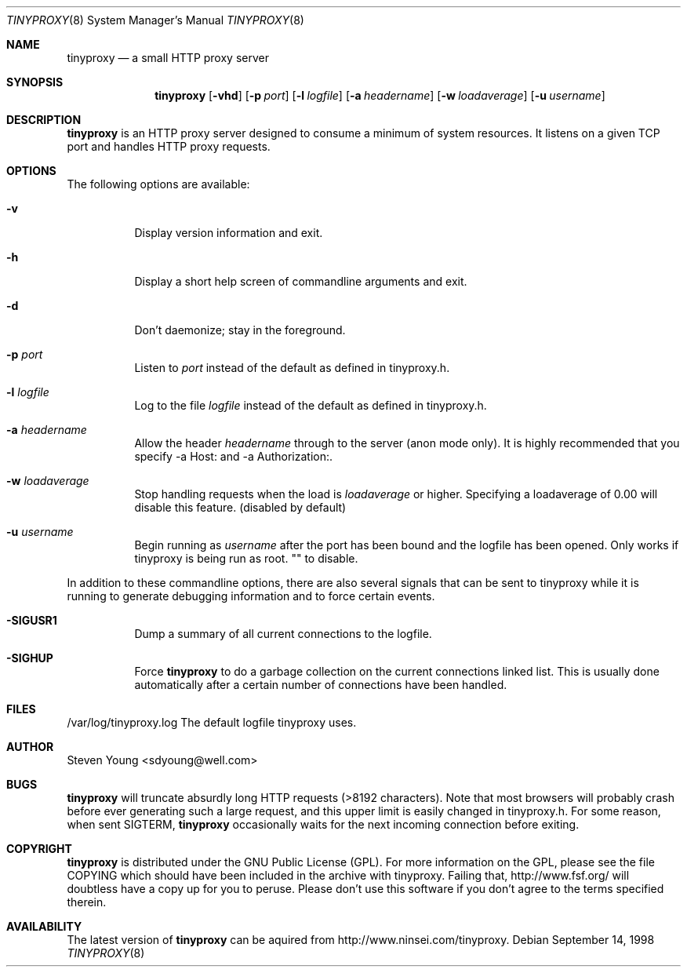 .\" sdyoung / 13:58 09/14/1998
.Dd September 14, 1998
.Dt TINYPROXY 8
.Os
.Sh NAME
.Nm tinyproxy
.Nd a small HTTP proxy server
.Sh SYNOPSIS
.Nm tinyproxy
.Op Fl vhd
.Op Fl p Ar port
.Op Fl l Ar logfile
.Op Fl a Ar headername
.Op Fl w Ar loadaverage
.Op Fl u Ar username
.Sh DESCRIPTION
.Nm tinyproxy
is an HTTP proxy server designed to consume a minimum of system resources.
It listens on a given TCP port and handles HTTP proxy requests.
.Sh OPTIONS
The following options are available:
.Bl -tag -width indent
.It Fl v
Display version information and exit.
.It Fl h
Display a short help screen of commandline arguments and exit.
.It Fl d 
Don't daemonize; stay in the foreground.
.It Fl p Ar port
Listen to
.Ar port
instead of the default as defined in tinyproxy.h.
.It Fl l Ar logfile
Log to the file
.Ar logfile
instead of the default as defined in tinyproxy.h.
.It Fl a Ar headername
Allow the header
.Ar headername
through to the server (anon mode only).  It is highly recommended that you
specify -a Host: and -a Authorization:.
.It Fl w Ar loadaverage
Stop handling requests when the load is
.Ar loadaverage
or higher.  Specifying a loadaverage of 0.00 will disable this feature.
(disabled by default)
.It Fl u Ar username
Begin running as
.Ar username
after the port has been bound and the logfile has been opened.  Only
works if tinyproxy is being run as root.  "" to disable.
.El
.Pp
In addition to these commandline options, there are also several signals
that can be sent to tinyproxy while it is running to generate debugging
information and to force certain events.
.Bl -tag -width indent
.It Fl SIGUSR1
Dump a summary of all current connections to the logfile.
.It Fl SIGHUP
Force
.Nm tinyproxy
to do a garbage collection on the current connections linked list.  This
is usually done automatically after a certain number of connections have
been handled.
.El
.Sh FILES
.nf
.ta \w'/var/log/tinyproxy.log   'u
/var/log/tinyproxy.log The default logfile tinyproxy uses.
.fi
.Sh AUTHOR
Steven Young <sdyoung@well.com>
.Sh BUGS
.Nm tinyproxy 
will truncate absurdly long HTTP requests (>8192 characters).  Note that 
most browsers will probably crash before ever generating such a large
request, and this upper limit is easily changed in tinyproxy.h.
For some reason, when sent SIGTERM,
.Nm tinyproxy 
occasionally waits for the
next incoming connection before exiting.
.Sh COPYRIGHT
.Nm tinyproxy
is distributed under the GNU Public License (GPL).  For more information
on the GPL, please see the file COPYING which should have been included in
the archive with tinyproxy.  Failing that, http://www.fsf.org/ will
doubtless have a copy up for you to peruse.  Please don't use this
software if you don't agree to the terms specified therein.
.Sh AVAILABILITY
The latest version of
.Nm tinyproxy
can be aquired from http://www.ninsei.com/tinyproxy.

